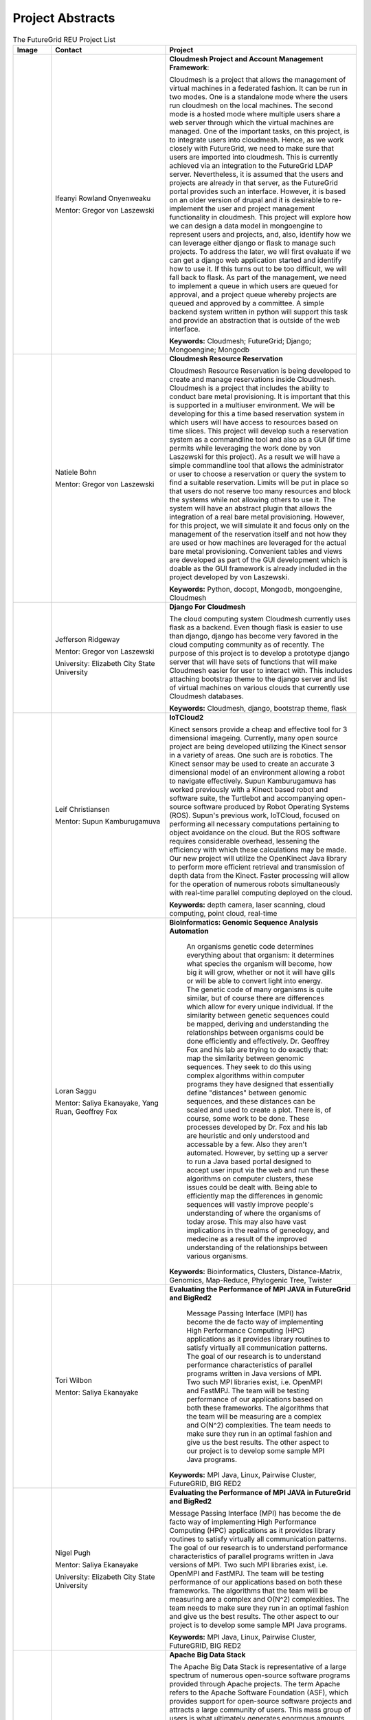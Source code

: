 Project Abstracts
======================================================================


.. list-table:: The FutureGrid REU Project List
   :widths: 10 30 50
   :header-rows: 1

   * - Image
     - Contact
     - Project
   * - 

       .. image:: images/photo_ifeanyi.png
          :height: 100

     - Ifeanyi Rowland Onyenweaku

       Mentor: Gregor von Laszewski
     - **Cloudmesh Project and Account Management Framework**:

       Cloudmesh is a project that allows the management of virtual 	   machines in a federated fashion. It can be run in two modes. 	   One is a standalone mode where the users run cloudmesh on the 	    local machines. The second mode is a hosted mode where multiple 	      users share a web server through which the virtual machines are 	      managed. One of the important tasks, on this project, is to 	  integrate users into cloudmesh. Hence, as we work closely with 	     FutureGrid, we need to make sure that users are imported into 	    cloudmesh. This is currently achieved via an integration to the 	      FutureGrid LDAP server. Nevertheless, it is assumed that the 	   users and projects are already in that server, as the 	    	   FutureGrid portal provides such an interface. However, it is 	   based on an older version of drupal and it is desirable to    	    re-implement the user and project management functionality in  	     cloudmesh.
       This project will explore how we can design a data model in 	  mongoengine to represent users and projects, and, also, 	 	identify how we can leverage either django or flask to manage 	    such projects. To address the later, we will first evaluate if 	     we can get a django web application started and identify how to 	      use it. If this turns out to be too difficult, we will fall 	  back to flask. As part of the management, we need to implement 	     a queue in which users are queued for approval, and a project 	    queue whereby projects are queued and approved by a committee. 	     A simple backend system written in python will support this 	  task and provide an abstraction that is outside of the web 	 interface.

       **Keywords:** Cloudmesh; FutureGrid; Django; Mongoengine; Mongodb
   * - 

       .. image:: images/photo_natiele.png
          :height: 100

     - Natiele Bohn

       Mentor: Gregor von Laszewski
     - **Cloudmesh Resource Reservation**

       Cloudmesh Resource Reservation is being developed to create and
       manage reservations inside Cloudmesh. Cloudmesh is a project
       that includes the ability to conduct bare metal
       provisioning. It is important that this is supported in a
       multiuser environment. We will be developing for this a time
       based reservation system in which users will have access to
       resources based on time slices. This project will develop such
       a reservation system as a commandline tool and also as a GUI
       (if time permits while leveraging the work done by von
       Laszewski for this project). As a result we will have a simple
       commandline tool that allows the administrator or user to
       choose a reservation or query the system to find a suitable
       reservation. Limits will be put in place so that users do not
       reserve too many resources and block the systems while not
       allowing others to use it. The system will have an abstract
       plugin that allows the integration of a real bare metal
       provisioning. However, for this project, we will simulate it
       and focus only on the management of the reservation itself and
       not how they are used or how machines are leveraged for the
       actual bare metal provisioning. Convenient tables and views are
       developed as part of the GUI development which is doable as the
       GUI framework is already included in the project developed by
       von Laszewski.  

       **Keywords:** Python, docopt, Mongodb, mongoengine, Cloudmesh
   * - 

       .. image:: images/rsz_1rsz_photo_jeff1.png
          :height: 100

     - Jefferson Ridgeway

       Mentor: Gregor von Laszewski
       
       University: Elizabeth City State University 
       
       .. image:: images/elizabeth_city_logo.png
     - **Django For Cloudmesh**

       The cloud computing system Cloudmesh currently uses flask
       as a backend. Even though flask is easier to use than django, 
       django has become very favored in the cloud computing community as 
       of recently. 
       The purpose of this project is to develop a
       prototype django server that will have sets of functions that
       will make Cloudmesh easier for user to interact with. This
       includes attaching bootstrap theme to the django server and
       list of virtual machines on various clouds that currently use
       Cloudmesh databases.  

       **Keywords:** Cloudmesh, django, bootstrap theme, flask
       
   * - 
   
       .. image:: images/photo_leif.png
          :height: 100

     - Leif Christiansen

       Mentor: Supun Kamburugamuva
     - **IoTCloud2**

       Kinect sensors provide a cheap and effective tool for 3 dimensional
       imageing. Currently, many open source project are being developed 
       utilizing the Kinect sensor in a variety of areas. One such are is
       robotics. The Kinect sensor may be used to create an accurate 3
       dimensional model of an environment allowing a robot to navigate
       effectively. Supun Kamburugamuva has worked previously with a Kinect
       based robot and software suite, the Turtlebot and accompanying 
       open-source software produced by Robot Operating Systems (ROS). 
       Supun's previous work, IoTCloud, focused on performing all necessary
       computations pertaining to object avoidance on the cloud. But the 
       ROS software requires considerable overhead, lessening the efficiency
       with which these calculations may be made. Our new project will 
       utilize the OpenKinect Java library to perform more efficient 
       retrieval and transmission of depth data from the Kinect. Faster
       processing will allow for the operation of numerous robots 
       simultaneously with real-time parallel computing deployed on the 
       cloud.
       
       **Keywords:** depth camera, laser scanning, cloud computing, point cloud, real-time
	   
   * -
  
       .. image:: images/saggu.png
          :height: 100

     - Loran Saggu

       Mentor: Saliya Ekanayake, Yang Ruan, Geoffrey Fox
     - **BioInformatics: Genomic Sequence Analysis Automation**

	An organisms genetic code determines everything about that organism: it determines what species the organism will become, how big it will grow, whether or not it will have gills or will be able to convert light into energy. The genetic code of many organisms is quite similar, but of course there are differences which allow for every unique individual. If the similarity between genetic sequences could be mapped, deriving and understanding the relationships between organisms could be done efficiently and effectively. Dr. Geoffrey Fox and his lab are trying to do exactly that: map the similarity between genomic sequences. They seek to do this using complex algorithms within computer programs they have designed that essentially define "distances" between genomic sequences, and these distances can be scaled and used to create a plot. There is, of course, some work to be done. These processes developed by Dr. Fox and his lab are heuristic and only understood and accessable by a few. Also they aren't automated. However, by setting up a server to run a Java based portal designed to accept user input via the web and run these algorithms on computer clusters, these issues could be dealt with. Being able to efficiently map the differences in genomic sequences will vastly improve people's understanding of where the organisms of today arose. This may also have vast implications in the realms of geneology, and medecine as a result of the improved understanding of the relationships between various organisms.
       
       **Keywords:** Bioinformatics, Clusters, Distance-Matrix, Genomics, Map-Reduce, Phylogenic Tree, Twister
 
   * -
  
	.. image:: images/photo_tori.png
          :height: 100

     - Tori Wilbon

       Mentor: Saliya Ekanayake
     - **Evaluating the Performance of MPI JAVA in FutureGrid and BigRed2**

	Message Passing Interface (MPI) has become the de facto way of implementing High 
	Performance Computing (HPC) applications as it provides library routines to satisfy 
	virtually all communication patterns. The goal of our research is to understand 
	performance characteristics of parallel programs written in Java versions of MPI. 
	Two such MPI libraries exist, i.e. OpenMPI and FastMPJ. The team will be testing 
	performance of our applications based on both these frameworks. The algorithms that 
	the team will be measuring are a complex and O(N^2) complexities. The team needs to 
	make sure they run in an optimal fashion and give us the best results. The other aspect 
	to our project is to develop some sample MPI Java programs.

       **Keywords:** MPI Java, Linux, Pairwise Cluster, FutureGRID, BIG RED2

   * -
   
	.. image:: images/photo_nigel.png
          :height: 100

     - Nigel Pugh

       Mentor: Saliya Ekanayake
       
       University: Elizabeth City State University
       
     - **Evaluating the Performance of MPI JAVA in FutureGrid and BigRed2**

       Message Passing Interface (MPI) has become the de facto way of implementing High Performance Computing (HPC) applications as it provides library routines to satisfy virtually all communication patterns. The goal of our research is to understand performance characteristics of parallel programs written in Java versions of MPI. Two such MPI libraries exist, i.e. OpenMPI and FastMPJ. The team will be testing performance of our applications based on both these frameworks. The algorithms that the team will be measuring are a complex and O(N^2) complexities. The team needs to make sure they run in an optimal fashion and give us the best results. The other aspect to our project is to develop some sample MPI Java programs.

       **Keywords:** MPI Java, Linux, Pairwise Cluster, FutureGRID, BIG RED2

   * -
	.. image:: images/tatyfinal.png
          :height: 100

     - Tatyana Matthews

       Mentor: Scott McCaulay
     - **Apache Big Data Stack**

       The Apache Big Data Stack is representative of a large spectrum of numerous open-source software programs provided through 
       Apache projects. The term Apache refers to the Apache Software Foundation (ASF), which provides support for open-source 
       software projects and attracts a large community of users. This mass group of users is what ultimately generates enormous 
       amounts 	of data ---Big Data. Accordingly, this enormous digital volume consists of data that cannot be captured and 
       organized by traditional tools, thus presenting an obstacle. It is vital to utilize computing power and storage in order 
       to organize such data; however, this presents economical concerns due to costly affects. The Apache Big Data Stack and the
       product Chef will be investigated and applied to resolve such an issue. Research will involve installing and testing as many
       open-source software packages as possible on FutureGrid machines and later making them accessible utilizing Chef. In order
       to accomplish this, software packages deriving from the Apache Big Data Stack spectrum will be installed on to a virtual machine
       to create application packages. These packages will be built into projects and Chef will be used to transform the infrastructure
       of the project’s code and bring it to life so that it can be made accessible through a network of servers. Finally, research will
       demonstrate how use of the Apache Big Data Stack and Chef can be applied to contribute to the evolution of innovation in the
       Big Data field.

       **Keywords:** Apache Big Data Stack, Chef, FutureGrid, Big Data

